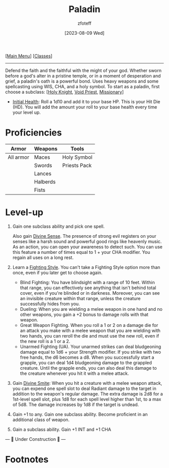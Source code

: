 :PROPERTIES:
:ID:       940552be-47cf-48ff-8ca0-8c2b7f629052
:END:
#+title:    Paladin
#+filetags: :DND:paladin:
#+author:   zfoteff
#+date:     [2023-08-09 Wed]
#+summary:  Paladin class
#+HTML_HEAD: <link rel="stylesheet" type="text/css" href="../static/stylesheets/subclass-style.css" />
#+BEGIN_CENTER
[[[id:7d419730-2064-41f9-80ee-f24ed9b01ac7][Main Menu]]] [[[id:69ef1740-156a-4e42-9493-49ec80a4ac26][Classes]]]
#+END_CENTER
-----
Defend the faith and the faithful with the might of your god. Whether sworn before a god's alter in a pristine temple, or in a moment of desperation and grief, a paladin's oath is a powerful bond. Uses heavy weapons and some spellcasting using WIS, CHA, and a holy symbol. To start as a paladin, first choose a subclass: [[[id:60eb64e5-82ae-42d0-9b3f-e0a662fda360][Holy Knight]], [[id:df760c35-e021-4db3-ba72-4bf457d937fd][Void Priest]], [[id:5afcd93c-8342-4bb3-968c-1d7124b9d93d][Missionary]]]

- _Initial Health_: Roll a 1d10 and add it to your base HP. This is your Hit Die (HD). You will add the amount your roll to your base health every time your level up.

* Proficiencies
| Armor     | Weapons  | Tools        |
|-----------+----------+--------------|
| All armor | Maces    | Holy Symbol  |
|           | Swords   | Priests Pack |
|           | Lances   |              |
|           | Halberds |              |
|           | Fists    |              |
* Level-up
1. Gain one subclass ability and pick one spell.

   Also gain _Divine Sense_. The presence of strong evil registers on your senses like a harsh sound and powerful good rings like heavenly music. As an action, you can open your awareness to detect such. You can use this feature a number of times equal to 1 + your CHA modifier. You regain all uses on a long rest.
2. Learn a _Fighting Style_. You can't take a Fighting Style option more than once, even if you later get to choose again.
   - Blind Fighting: You have blindsight with a range of 10 feet. Within that range, you can effectively see anything that isn't behind total cover, even if you're blinded or in darkness. Moreover, you can see an invisible creature within that range, unless the creature successfully hides from you.
   - Dueling: When you are wielding a melee weapon in one hand and no other weapons, you gain a +2 bonus to damage rolls with that weapon.
   - Great Weapon Fighting. When you roll a 1 or 2 on a damage die for an attack you make with a melee weapon that you are wielding with two hands, you can reroll the die and must use the new roll, even if the new roll is a 1 or a 2.
   - Unarmed Fighting (UA). Your unarmed strikes can deal bludgeoning damage equal to 1d6 + your Strength modifier. If you strike with two free hands, the d6 becomes a d8. When you successfully start a grapple, you can deal 1d4 bludgeoning damage to the grappled creature. Until the grapple ends, you can also deal this damage to the creature whenever you hit it with a melee attack.
3. Gain _Divine Smite_: When you hit a creature with a melee weapon attack, you can expend one spell slot to deal Radiant damage to the target in addition to the weapon's regular damage. The extra damage is 2d8 for a 1st-level spell slot, plus 1d8 for each spell level higher than 1st, to a max of 5d8. The damage increases by 1d8 if the target is undead.
4. Gain +1 to any. Gain one subclass ability. Become proficient in an additional class of weapon.
5. Gain a subclass ability. Gain +1 INT and +1 CHA

#+BEGIN_CENTER
--- 🚧 Under Construction 🚧 ---
#+END_CENTER
* Footnotes
